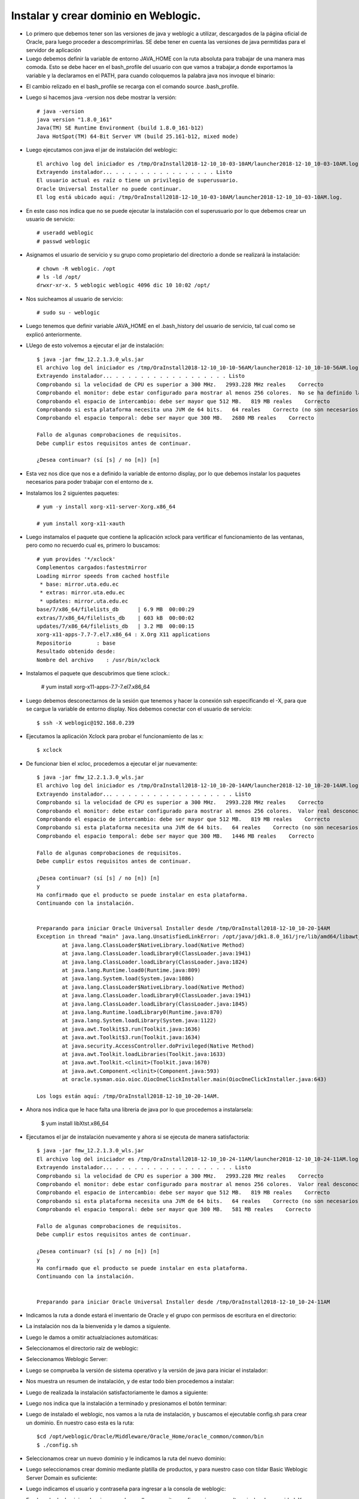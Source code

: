 Instalar y crear dominio en Weblogic.
======

- Lo primero que debemos tener son las versiones de java y weblogic a utilizar, descargados de la página oficial de Oracle, para luego proceder a descomprimirlas. SE debe tener en cuenta las versiones de java permitidas para el servidor de aplicación

- Luego debemos definir la variable de entorno JAVA_HOME con la ruta absoluta para trabajar de una manera mas comoda. Esto se debe hacer en el bash_profile del usuario con que vamos a trabajar,a donde exportamos la variable y la declaramos en el PATH, para cuando coloquemos la palabra java nos invoque el binario:

.. image:: ../imagenes/instalacion/002.png

- El cambio relizado en el bash_profile se recarga con el comando source .bash_profile.

- Luego si hacemos java -version nos debe mostrar la versión::

	# java -version
	java version "1.8.0_161"
	Java(TM) SE Runtime Environment (build 1.8.0_161-b12)
	Java HotSpot(TM) 64-Bit Server VM (build 25.161-b12, mixed mode)

- Luego ejecutamos con java el jar de instalación del weblogic::

	El archivo log del iniciador es /tmp/OraInstall2018-12-10_10-03-10AM/launcher2018-12-10_10-03-10AM.log.
	Extrayendo instalador... . . . . . . . . . . . . . . . . Listo
	El usuario actual es raíz o tiene un privilegio de superusuario.
	Oracle Universal Installer no puede continuar.
	El log está ubicado aquí: /tmp/OraInstall2018-12-10_10-03-10AM/launcher2018-12-10_10-03-10AM.log.	

- En este caso nos indica que no se puede ejecutar la instalación con el superusuario por lo que debemos crear un usuario de servicio::

	# useradd weblogic
	# passwd weblogic

- Asignamos el usuario de servicio y su grupo como propietario del directorio a donde se realizará la instalación::

	# chown -R weblogic. /opt
	# ls -ld /opt/
	drwxr-xr-x. 5 weblogic weblogic 4096 dic 10 10:02 /opt/

- Nos suicheamos al usuario de servicio::

	# sudo su - weblogic

- Luego tenemos que definir variable JAVA_HOME en el .bash_history del usuario de servicio, tal cual como se explicó anteriormente.

- LUego de esto volvemos a ejecutar el jar de instalación::

	$ java -jar fmw_12.2.1.3.0_wls.jar 
	El archivo log del iniciador es /tmp/OraInstall2018-12-10_10-10-56AM/launcher2018-12-10_10-10-56AM.log.
	Extrayendo instalador... . . . . . . . . . . . . . . . . . . Listo
	Comprobando si la velocidad de CPU es superior a 300 MHz.   2993.228 MHz reales    Correcto
	Comprobando el monitor: debe estar configurado para mostrar al menos 256 colores.  No se ha definido la variable de entorno DISPLAY.    Fallo <<<<
	Comprobando el espacio de intercambio: debe ser mayor que 512 MB.   819 MB reales    Correcto
	Comprobando si esta plataforma necesita una JVM de 64 bits.   64 reales    Correcto (no son necesarios 64 bits)
	Comprobando el espacio temporal: debe ser mayor que 300 MB.   2680 MB reales    Correcto

	Fallo de algunas comprobaciones de requisitos.
	Debe cumplir estos requisitos antes de continuar.

	¿Desea continuar? (sí [s] / no [n]) [n]	

- Esta vez nos dice que nos e a definido la variable de entorno display, por lo que debemos instalar los paquetes necesarios para poder trabajar con el entorno de x.

- Instalamos los 2 siguientes paquetes::

	# yum -y install xorg-x11-server-Xorg.x86_64

	# yum install xorg-x11-xauth

- Luego instamalos el paquete que contiene la aplicación xclock para vertificar el funcionamiento de las ventanas, pero como no recuerdo cual es, primero lo buscamos::

	# yum provides '*/xclock'
	Complementos cargados:fastestmirror
	Loading mirror speeds from cached hostfile
	 * base: mirror.uta.edu.ec
	 * extras: mirror.uta.edu.ec
	 * updates: mirror.uta.edu.ec
	base/7/x86_64/filelists_db      | 6.9 MB  00:00:29
	extras/7/x86_64/filelists_db    | 603 kB  00:00:02
	updates/7/x86_64/filelists_db   | 3.2 MB  00:00:15
	xorg-x11-apps-7.7-7.el7.x86_64 : X.Org X11 applications
	Repositorio        : base
	Resultado obtenido desde:
	Nombre del archivo    : /usr/bin/xclock

- Instalamos el paquete que descubrimos que tiene xclock.:

	# yum install xorg-x11-apps-7.7-7.el7.x86_64

- Luego debemos desconectarnos de la sesión que tenemos y hacer la conexión ssh especificando el -X, para que se cargue la variable de entorno display. Nos debemos conectar con el usuario de servicio::

	$ ssh -X weblogic@192.168.0.239

- Ejecutamos la aplicación Xclock para probar el funcionamiento de las x::

	$ xclock

- De funcionar bien el xcloc, procedemos a ejecutar el jar nuevamente::

	
	$ java -jar fmw_12.2.1.3.0_wls.jar 
	El archivo log del iniciador es /tmp/OraInstall2018-12-10_10-20-14AM/launcher2018-12-10_10-20-14AM.log.
	Extrayendo instalador... . . . . . . . . . . . . . . . . . . . Listo
	Comprobando si la velocidad de CPU es superior a 300 MHz.   2993.228 MHz reales    Correcto
	Comprobando el monitor: debe estar configurado para mostrar al menos 256 colores.  Valor real desconocido.   Fallo <<<<
	Comprobando el espacio de intercambio: debe ser mayor que 512 MB.   819 MB reales    Correcto
	Comprobando si esta plataforma necesita una JVM de 64 bits.   64 reales    Correcto (no son necesarios 64 bits)
	Comprobando el espacio temporal: debe ser mayor que 300 MB.   1446 MB reales    Correcto

	Fallo de algunas comprobaciones de requisitos.
	Debe cumplir estos requisitos antes de continuar.

	¿Desea continuar? (sí [s] / no [n]) [n]
	y
	Ha confirmado que el producto se puede instalar en esta plataforma.
	Continuando con la instalación.


	Preparando para iniciar Oracle Universal Installer desde /tmp/OraInstall2018-12-10_10-20-14AM
	Exception in thread "main" java.lang.UnsatisfiedLinkError: /opt/java/jdk1.8.0_161/jre/lib/amd64/libawt_xawt.so: libXtst.so.6: no se puede abrir el fichero del objeto compartido: No existe el fichero o el directorio
		at java.lang.ClassLoader$NativeLibrary.load(Native Method)
		at java.lang.ClassLoader.loadLibrary0(ClassLoader.java:1941)
		at java.lang.ClassLoader.loadLibrary(ClassLoader.java:1824)
		at java.lang.Runtime.load0(Runtime.java:809)
		at java.lang.System.load(System.java:1086)
		at java.lang.ClassLoader$NativeLibrary.load(Native Method)
		at java.lang.ClassLoader.loadLibrary0(ClassLoader.java:1941)
		at java.lang.ClassLoader.loadLibrary(ClassLoader.java:1845)
		at java.lang.Runtime.loadLibrary0(Runtime.java:870)
		at java.lang.System.loadLibrary(System.java:1122)
		at java.awt.Toolkit$3.run(Toolkit.java:1636)
		at java.awt.Toolkit$3.run(Toolkit.java:1634)
		at java.security.AccessController.doPrivileged(Native Method)
		at java.awt.Toolkit.loadLibraries(Toolkit.java:1633)
		at java.awt.Toolkit.<clinit>(Toolkit.java:1670)
		at java.awt.Component.<clinit>(Component.java:593)
		at oracle.sysman.oio.oioc.OiocOneClickInstaller.main(OiocOneClickInstaller.java:643)

	Los logs están aquí: /tmp/OraInstall2018-12-10_10-20-14AM.

- Ahora nos indica que le hace falta una libreria de java por lo que procedemos a instalarsela:

	$ yum install libXtst.x86_64

- Ejecutamos el jar de instalación nuevamente y ahora si se ejecuta de manera satisfactoria::

	$ java -jar fmw_12.2.1.3.0_wls.jar 
	El archivo log del iniciador es /tmp/OraInstall2018-12-10_10-24-11AM/launcher2018-12-10_10-24-11AM.log.
	Extrayendo instalador... . . . . . . . . . . . . . . . . . . . Listo
	Comprobando si la velocidad de CPU es superior a 300 MHz.   2993.228 MHz reales    Correcto
	Comprobando el monitor: debe estar configurado para mostrar al menos 256 colores.  Valor real desconocido.   Fallo <<<<
	Comprobando el espacio de intercambio: debe ser mayor que 512 MB.   819 MB reales    Correcto
	Comprobando si esta plataforma necesita una JVM de 64 bits.   64 reales    Correcto (no son necesarios 64 bits)
	Comprobando el espacio temporal: debe ser mayor que 300 MB.   581 MB reales    Correcto

	Fallo de algunas comprobaciones de requisitos.
	Debe cumplir estos requisitos antes de continuar.

	¿Desea continuar? (sí [s] / no [n]) [n]
	y
	Ha confirmado que el producto se puede instalar en esta plataforma.
	Continuando con la instalación.


	Preparando para iniciar Oracle Universal Installer desde /tmp/OraInstall2018-12-10_10-24-11AM	

- Indicamos la ruta a donde estará el inventario de Oracle y el grupo con permisos de escritura en el directorio:

.. image:: ../imagenes/instalacion/003.png

- La instalación nos da la bienvenida y le damos a siguiente.

.. image:: ../imagenes/instalacion/004.png

- Luego le damos a omitir actualziaciones automáticas:

.. image:: ../imagenes/instalacion/005.png

- Seleccionamos el directorio raíz de weblogic:

.. image:: ../imagenes/instalacion/006.png

- Seleccionamos Weblogic Server:

.. image:: ../imagenes/instalacion/007.png

- Luego se comprueba la versión de sistema operativo y la versión de java para iniciar el instalador:

.. image:: ../imagenes/instalacion/008.png

- Nos muestra un resumen de instalación, y de estar todo bien procedemos a instalar:

.. image:: ../imagenes/instalacion/009.png

- Luego de realizada la instalación satisfactoriamente le damos a siguiente:

.. image:: ../imagenes/instalacion/010.png

- Luego nos indica que la instalación a terminado y presionamos el botón terminar:

.. image:: ../imagenes/instalacion/011.png

- Luego de instalado el weblogic, nos vamos a la ruta de instalación, y buscamos el ejecutable config.sh para crear un dominio. En nuestro caso esta es la ruta::

	$cd /opt/weblogic/Oracle/Middleware/Oracle_Home/oracle_common/common/bin
	$ ./config.sh

- Seleccionamos crear un nuevo dominio y le indicamos la ruta del nuevo dominio:

.. image:: ../imagenes/instalacion/012.png

- Luego seleccionamos crear dominio mediante platilla de productos, y para nuestro caso con tildar Basic Weblogic Server Domain es suficiente:

.. image:: ../imagenes/instalacion/013.png

- Luego indicamos el usuario y contraseña para ingresar a la consola de weblogic:

.. image:: ../imagenes/instalacion/014.png

- En el modo de dominio seleccionamos desarrollo, para evitar configuraciones con altos niveles de seguridad. Y seleccionamos el java JDK con que queremos instalar el dominio:

.. image:: ../imagenes/instalacion/015.png

- Seleccionamos la opción servidor de administración:

.. image:: ../imagenes/instalacion/016.png

- Luego le indicamos el nombre del servidor y el puerto:

.. image:: ../imagenes/instalacion/017.png

- Nos muestra un resumen de la configuración y de estar todo bien, seleccionamos crear:

.. image:: ../imagenes/instalacion/018.png

- Espereamos que se complete la creacción al 100 %:

.. image:: ../imagenes/instalacion/019.png

- Y si nos indica que el fin de la configuración fue satisfatorio le damos a terminar:

.. image:: ../imagenes/instalacion/020.png

- Luego nso vamos a la ruta de instalación del dominio al directorio bin, y primero subimos el tamaño de la máquina virtual a nuestro gusto en el archivo setDomainEnv.sh.

- Seguidamente iniciamos el dominio con el script startWebLogic.sh

- Luego que termine de subir correctamente, ingresamos vía web a la consola de weblogic de la siguiente manera IP:PUERTO/console

.. image:: ../imagenes/instalacion/021.png

- Y al ingresar podremos observar todas las opciones para configurar el dominio:

.. image:: ../imagenes/instalacion/022.png

- Entre las configuraciones mas destacas estan:

 - En Estructura de Dominio, darle click al nombre de dominio, luego a la pestaña Aplicaciones 	 Web y se tilda una de las últimas opciones que se llama "Ruta de acceso Real Activada Archivada", que es para que el dominio trabaje con rutas absolutas.

 - En Estructura de Dominio, seleccionamos Servicios y luego Orígenes de Datos, y al darle nuevo podremos crear un datasource para conexión a la base de datos.

 - Sí queremos aumentar el pool de conexiones luego de creado el datasource, lo seleccionamos y le damos a la pestaña Pool de Conexiones, y a donde dice Capacidad Máxima, colocamos el valor de nuestro gusto.


